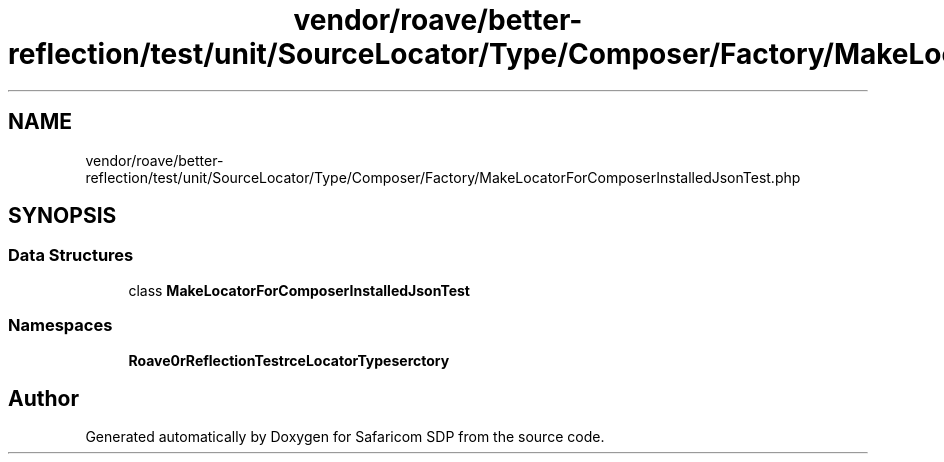 .TH "vendor/roave/better-reflection/test/unit/SourceLocator/Type/Composer/Factory/MakeLocatorForComposerInstalledJsonTest.php" 3 "Sat Sep 26 2020" "Safaricom SDP" \" -*- nroff -*-
.ad l
.nh
.SH NAME
vendor/roave/better-reflection/test/unit/SourceLocator/Type/Composer/Factory/MakeLocatorForComposerInstalledJsonTest.php
.SH SYNOPSIS
.br
.PP
.SS "Data Structures"

.in +1c
.ti -1c
.RI "class \fBMakeLocatorForComposerInstalledJsonTest\fP"
.br
.in -1c
.SS "Namespaces"

.in +1c
.ti -1c
.RI " \fBRoave\\BetterReflectionTest\\SourceLocator\\Type\\Composer\\Factory\fP"
.br
.in -1c
.SH "Author"
.PP 
Generated automatically by Doxygen for Safaricom SDP from the source code\&.
